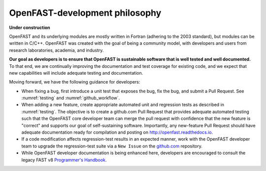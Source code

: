 .. _dev_philosophy:

OpenFAST-development philosophy
================================

**Under construction**

OpenFAST and its underlying modules are mostly written in Fortran (adhering to the 2003 standard), but modules can be written in C/C++. 
OpenFAST was created with the goal of being a community model, with developers and users from research laboratories, academia, and industry. 

**Our goal as developers is to ensure that OpenFAST is sustainable software that is well tested and well documented.**
To that end, we are continually improving the documentation and test coverage for existing code, and we expect that new capabilities will include adequate testing and documentation.

Moving forward, we have the following guidance for developers:

- When fixing a bug, first introduce a unit test that exposes the bug, fix the bug, and submit a Pull Request.  
  See :numref:`testing` and :numref:`github_workflow`.

- When adding a new feature, create appropriate automated unit and regression tests as described in :numref:`testing`.  
  The objective is to create a github.com Pull Request that provides adequate automated testing such that the  OpenFAST core developer team can merge the pull request with confidence that the new feature is "correct" and supports our goal of self-sustaining software.
  Importantly, any new-feature Pull Request should have adequate documentation ready for compilation and posting on http://openfast.readthedocs.io.

- If a code modification affects regression-test results in an expected manner, work with the OpenFAST developer team to upgrade the regression-test suite via a ``New Issue`` on the `github.com <https://github.com/openfast/openfast/issues>`_ repository.
   
- While OpenFAST developer documentation is being enhanced here, developers are encouraged to consult the legacy FAST v8 `Programmer's Handbook <https://nwtc.nrel.gov/system/files/ProgrammingHandbook_Mod20130717.pdf>`_.


